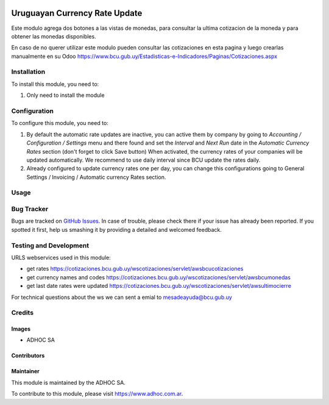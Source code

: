 .. |company| replace:: ADHOC SA

.. |company_logo| image:: https://raw.githubusercontent.com/ingadhoc/maintainer-tools/master/resources/adhoc-logo.png
   :alt: ADHOC SA
   :target: https://www.adhoc.com.ar

.. |icon| image:: https://raw.githubusercontent.com/ingadhoc/maintainer-tools/master/resources/adhoc-icon.png

.. image:: https://img.shields.io/badge/license-AGPL--3-blue.png
   :target: https://www.gnu.org/licenses/agpl
   :alt: License: AGPL-3

==============================
Uruguayan Currency Rate Update
==============================

Este modulo agrega dos botones a las vistas de monedas, para consultar la ultima cotizacion de la moneda y para obtener las monedas disponibles.

En caso de no querer utilizar este modulo pueden consultar las cotizaciones en esta pagina y luego crearlas manualmente en su Odoo https://www.bcu.gub.uy/Estadisticas-e-Indicadores/Paginas/Cotizaciones.aspx

Installation
============

To install this module, you need to:

#. Only need to install the module

Configuration
=============

To configure this module, you need to:

#. By default the automatic rate updates are inactive, you can active them by company by going to
   *Accounting / Configuration / Settings* menu and there found and set the *Interval* and *Next Run*
   date in the *Automatic Currency Rates* section (don't forget to click Save button) When activated, the
   currency rates of your companies will be updated automatically. We recommend to use daily interval
   since BCU update the rates daily.

#. Already configured to update currency rates one per day, you can change
   this configurations going to General Settings / Invoicing / Automatic
   currency Rates section.

Usage
=====

.. image:: https://odoo-community.org/website/image/ir.attachment/5784_f2813bd/datas
   :alt: Try me on Runbot
   :target: http://runbot.adhoc.com.ar/

Bug Tracker
===========

Bugs are tracked on `GitHub Issues
<https://github.com/ingadhoc/uruguay/issues>`_. In case of trouble, please
check there if your issue has already been reported. If you spotted it first,
help us smashing it by providing a detailed and welcomed feedback.

Testing and Development
=======================

URLS webservices used in this module:

* get rates https://cotizaciones.bcu.gub.uy/wscotizaciones/servlet/awsbcucotizaciones
* get currency names and codes https://cotizaciones.bcu.gub.uy/wscotizaciones/servlet/awsbcumonedas
* get last date rates were updated https://cotizaciones.bcu.gub.uy/wscotizaciones/servlet/awsultimocierre

For technical questions about the ws we can sent a emial to mesadeayuda@bcu.gub.uy

Credits
=======

Images
------

* |company| |icon|

Contributors
------------

Maintainer
----------

|company_logo|

This module is maintained by the |company|.

To contribute to this module, please visit https://www.adhoc.com.ar.
